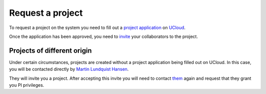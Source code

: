 Request a project
==================

To request a project on the system you need to fill out a `project application`_ on `UCloud`_.

Once the application has been approved, you need to `invite`_ your collaborators to the project.

Projects of different origin
____________________________

Under certain circumstances, projects are created without a project application being filled out on UCloud.
In this case, you will be contacted directly by `Martin Lundquist Hansen`_.

They will invite you a project. After accepting this invite you will need to contact `them`_ again and request that they grant you PI privileges.

.. _project application: https://cloud.sdu.dk/app/project/grants/new
.. _UCloud: ucloud.html
.. _invite: ucloud.html#inviting-users-to-projects
.. _Martin Lundquist Hansen: mailto:hansen@imada.sdu.dk
.. _them: mailto:hansen@imada.sdu.dk
